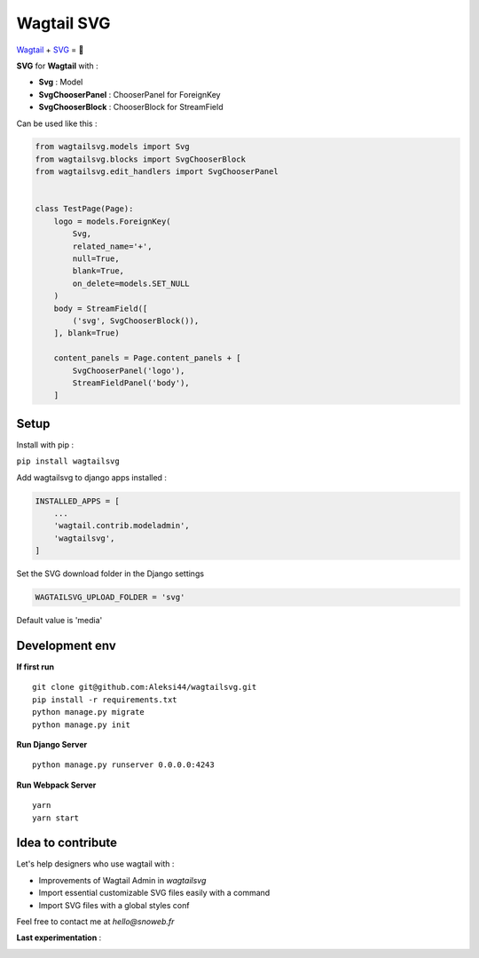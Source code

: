 ***********
Wagtail SVG
***********

.. image:: https://img.shields.io/pypi/v/wagtailsvg
    :target: https://pypi.org/project/wagtailsvg/

.. image:: https://img.shields.io/pypi/pyversions/wagtailsvg
    :target: https://pypi.org/project/wagtailsvg/

`Wagtail <https://github.com/wagtail/wagtail>`_ + `SVG <https://developer.mozilla.org/docs/Web/SVG>`_ = 🚀

**SVG** for **Wagtail** with :

- **Svg** : Model
- **SvgChooserPanel** : ChooserPanel for ForeignKey
- **SvgChooserBlock** : ChooserBlock for StreamField

Can be used like this :

.. code-block:: python

    from wagtailsvg.models import Svg
    from wagtailsvg.blocks import SvgChooserBlock
    from wagtailsvg.edit_handlers import SvgChooserPanel


    class TestPage(Page):
        logo = models.ForeignKey(
            Svg,
            related_name='+',
            null=True,
            blank=True,
            on_delete=models.SET_NULL
        )
        body = StreamField([
            ('svg', SvgChooserBlock()),
        ], blank=True)

        content_panels = Page.content_panels + [
            SvgChooserPanel('logo'),
            StreamFieldPanel('body'),
        ]


Setup
#####

Install with pip :

``pip install wagtailsvg``

Add wagtailsvg to django apps installed :

.. code-block:: python

    INSTALLED_APPS = [
        ...
        'wagtail.contrib.modeladmin',
        'wagtailsvg',
    ]

Set the SVG download folder in the Django settings

.. code-block:: python

    WAGTAILSVG_UPLOAD_FOLDER = 'svg'

Default value is 'media'

Development env
###############

**If first run**

::

    git clone git@github.com:Aleksi44/wagtailsvg.git
    pip install -r requirements.txt
    python manage.py migrate
    python manage.py init


**Run Django Server**

::

    python manage.py runserver 0.0.0.0:4243


**Run Webpack Server**

::

    yarn
    yarn start


Idea to contribute
##################

Let's help designers who use wagtail with :

- Improvements of Wagtail Admin in `wagtailsvg`
- Import essential customizable SVG files easily with a command
- Import SVG files with a global styles conf

Feel free to contact me at `hello@snoweb.fr`

**Last experimentation** :

.. image:: https://media.snoweb.fr/www/documents/wagtail-svg-experiment-1.gif



